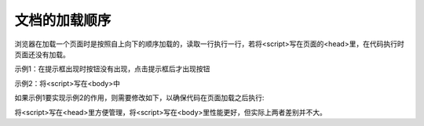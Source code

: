 
文档的加载顺序
~~~~~~~~~~~~~~~~~~~~~~~~

浏览器在加载一个页面时是按照自上向下的顺序加载的，读取一行执行一行，若将<script>写在页面的<head>里，在代码执行时页面还没有加载。

示例1：在提示框出现时按钮没有出现，点击提示框后才出现按钮

.. code-block:: html
   :linenos:

    <!DOCTYPE html>
    <html lang="en">
    <head>
        <meta charset="UTF-8">
        <title>Document</title>
        <script>     
            alert('Hello!!!');
        </script>
    </head>
    <body>
        <button id="button1">我是按钮</button>
    </body>
    </html>

示例2：将<script>写在<body>中

.. code-block:: html
   :linenos:

    <!DOCTYPE html>
    <html lang="en">
    <head>
        <meta charset="UTF-8">
        <title>Document</title>
    </head>
    <body>
        <button id="button1">我是按钮</button>
        <script>
            //获取id为button1的按钮
            var button1 = document.getElementById("button1");
            console.log(typeof button1);
            button1.onclick = function() {
                alert('点我干嘛~~~');
            }
        </script>
    </body>
    </html>

如果示例1要实现示例2的作用，则需要修改如下，以确保代码在页面加载之后执行:

.. code-block:: html
   :linenos:

    <!DOCTYPE html>
    <html lang="en">
    <head>
        <meta charset="UTF-8">
        <title>Document</title>
        <script>
            window.onload = function() {
                var button1 = document.getElementById("button1");
                console.log(typeof button1);
                button1.onclick = function() {
                    alert('点我干嘛~~~');
                };
            };
        </script>
    </head>
    <body>
        <button id="button1">我是按钮</button>
    </body>
    </html>

将<script>写在<head>里方便管理，将<script>写在<body>里性能更好，但实际上两者差别并不大。